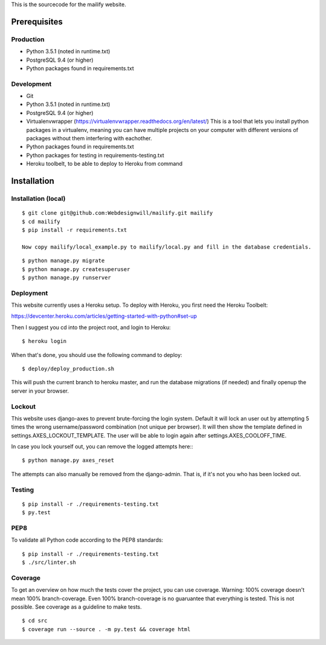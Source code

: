 This is the sourcecode for the mailify website.

Prerequisites
=============

Production
----------

- Python 3.5.1  (noted in runtime.txt)
- PostgreSQL 9.4 (or higher)
- Python packages found in requirements.txt

Development
-----------
- Git
- Python 3.5.1  (noted in runtime.txt)
- PostgreSQL 9.4 (or higher)
- Virtualenvwrapper (https://virtualenvwrapper.readthedocs.org/en/latest/)
  This is a tool that lets you install python packages in a virtualenv, meaning
  you can have multiple projects on your computer with different versions
  of packages without them interfering with eachother.
- Python packages found in requirements.txt
- Python packages for testing in requirements-testing.txt
- Heroku toolbelt, to be able to deploy to Heroku from command


Installation
============

Installation (local)
--------------------

::

    $ git clone git@github.com:Webdesignwill/mailify.git mailify
    $ cd mailify
    $ pip install -r requirements.txt

    Now copy mailify/local_example.py to mailify/local.py and fill in the database credentials.

::

    $ python manage.py migrate
    $ python manage.py createsuperuser
    $ python manage.py runserver


Deployment
----------
This website currently uses a Heroku setup.
To deploy with Heroku, you first need the Heroku Toolbelt:

https://devcenter.heroku.com/articles/getting-started-with-python#set-up

Then I suggest you cd into the project root, and login to Heroku::

    $ heroku login

When that's done, you should use the following command to deploy::

    $ deploy/deploy_production.sh

This will push the current branch to heroku master, and run the database
migrations (if needed) and finally openup the server in your browser.


Lockout
-------

This website uses django-axes to prevent brute-forcing the login system.
Default it will lock an user out by attempting 5 times the wrong username/password combination (not unique per browser).
It will then show the template defined in settings.AXES_LOCKOUT_TEMPLATE.
The user will be able to login again after settings.AXES_COOLOFF_TIME.

In case you lock yourself out, you can remove the logged attempts here:::

    $ python manage.py axes_reset

The attempts can also manually be removed from the django-admin. That is, if it's not you who has been locked out.


Testing
-------

::

    $ pip install -r ./requirements-testing.txt
    $ py.test


PEP8
----

To validate all Python code according to the PEP8 standards:

::

    $ pip install -r ./requirements-testing.txt
    $ ./src/linter.sh


Coverage
--------

To get an overview on how much the tests cover the project, you can use coverage.
Warning: 100% coverage doesn't mean 100% branch-coverage. Even 100% branch-coverage
is no guaruantee that everything is tested. This is not possible.
See coverage as a guideline to make tests.

::

    $ cd src
    $ coverage run --source . -m py.test && coverage html
